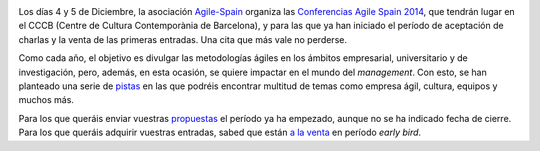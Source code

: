 .. title: Conferencia Agile Spain 2014, en Barcelona en Diciembre
.. author: Ignasi Fosch
.. slug: CAS2014-CfP-y-early-birds
.. date: 2014-08-24 0:20
.. tags: Eventos,Agile,Empresa

.. image:: /images/logo-cas.png
   :alt: CAS 2014
   :align: left

Los días 4 y 5 de Diciembre, la asociación `Agile-Spain`_ organiza las `Conferencias Agile Spain 2014`_, que tendrán lugar en el CCCB (Centre de Cultura Contemporània de Barcelona), y para las que ya han iniciado el período de aceptación de charlas y la venta de las primeras entradas. Una cita que más vale no perderse.

.. TEASER_END

Como cada año, el objetivo es divulgar las metodologías ágiles en los ámbitos empresarial, universitario y de investigación, pero, además, en esta ocasión, se quiere impactar en el mundo del *management*. Con esto, se han planteado una serie de `pistas`_ en las que podréis encontrar multitud de temas como empresa ágil, cultura, equipos y muchos más.

Para los que queráis enviar vuestras propuestas_ el período ya ha empezado, aunque no se ha indicado fecha de cierre. Para los que queráis adquirir vuestras entradas, sabed que están `a la venta`_ en período *early bird*.

.. _`Agile-Spain`: http://agile-spain.org/en
.. _`CAS 2014`: http://cas2014.agile-spain.org/
.. _`Conferencias Agile Spain 2014`: `CAS 2014`_
.. _pistas: https://docs.google.com/a/y10k.ws/document/d/1CDV_7pexg8kx7T_rt1mHYCmJ83AULBAx72dY8SYov_0/edit
.. _`a la venta`: http://www.eventbis.com/cas2014
.. _propuestas: http://us8.campaign-archive1.com/?u=897b04dfede8c0dd7fefa21e6&id=92c2dc836b
